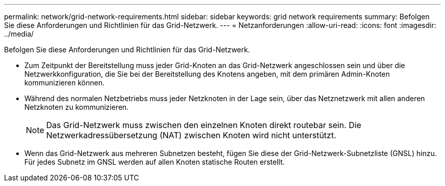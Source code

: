 ---
permalink: network/grid-network-requirements.html 
sidebar: sidebar 
keywords: grid network requirements 
summary: Befolgen Sie diese Anforderungen und Richtlinien für das Grid-Netzwerk. 
---
= Netzanforderungen
:allow-uri-read: 
:icons: font
:imagesdir: ../media/


[role="lead"]
Befolgen Sie diese Anforderungen und Richtlinien für das Grid-Netzwerk.

* Zum Zeitpunkt der Bereitstellung muss jeder Grid-Knoten an das Grid-Netzwerk angeschlossen sein und über die Netzwerkkonfiguration, die Sie bei der Bereitstellung des Knotens angeben, mit dem primären Admin-Knoten kommunizieren können.
* Während des normalen Netzbetriebs muss jeder Netzknoten in der Lage sein, über das Netznetzwerk mit allen anderen Netzknoten zu kommunizieren.
+

NOTE: Das Grid-Netzwerk muss zwischen den einzelnen Knoten direkt routebar sein.  Die Netzwerkadressübersetzung (NAT) zwischen Knoten wird nicht unterstützt.

* Wenn das Grid-Netzwerk aus mehreren Subnetzen besteht, fügen Sie diese der Grid-Netzwerk-Subnetzliste (GNSL) hinzu.  Für jedes Subnetz im GNSL werden auf allen Knoten statische Routen erstellt.


